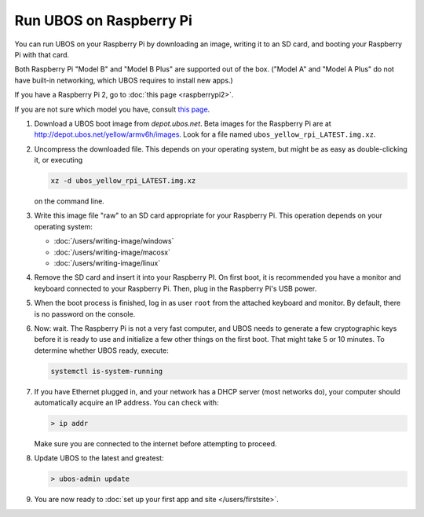 Run UBOS on Raspberry Pi
========================

You can run UBOS on your Raspberry Pi by downloading an image, writing it to an SD card,
and booting your Raspberry Pi with that card.

Both Raspberry Pi "Model B" and "Model B Plus" are supported out of the box. ("Model A"
and "Model A Plus" do not have built-in networking, which UBOS requires to install
new apps.)

If you have a Raspberry Pi 2, go to :doc:`this page <raspberrypi2>`.

If you are not sure which model you have, consult
`this page <http://www.raspberrypi.org/products/>`_.

#. Download a UBOS boot image from `depot.ubos.net`.
   Beta images for the Raspberry Pi are at
   `http://depot.ubos.net/yellow/armv6h/images <http://depot.ubos.net/yellow/armv6h/images>`_.
   Look for a file named ``ubos_yellow_rpi_LATEST.img.xz``.

#. Uncompress the downloaded file. This depends on your operating system, but might be as easy as
   double-clicking it, or executing

   .. code-block:: none

      xz -d ubos_yellow_rpi_LATEST.img.xz

   on the command line.

#. Write this image file "raw" to an SD card appropriate for your Raspberry Pi. This
   operation depends on your operating system:

   * :doc:`/users/writing-image/windows`
   * :doc:`/users/writing-image/macosx`
   * :doc:`/users/writing-image/linux`

#. Remove the SD card and insert it into your Raspberry PI. On first boot, it is recommended
   you have a monitor and keyboard connected to your Raspberry Pi. Then, plug in the
   Raspberry Pi's USB power.

#. When the boot process is finished, log in as user ``root`` from the attached keyboard
   and monitor. By default, there is no password on the console.

#. Now: wait. The Raspberry Pi is not a very fast computer, and UBOS needs to generate
   a few cryptographic keys before it is ready to use and initialize a few other things
   on the first boot. That might take 5 or 10 minutes. To determine whether UBOS ready, execute:

   .. code-block:: none

      systemctl is-system-running

#. If you have Ethernet plugged in, and your network has a DHCP server (most networks do),
   your computer should automatically acquire an IP address. You can check with:

   .. code-block:: none

      > ip addr

   Make sure you are connected to the internet before attempting to proceed.

#. Update UBOS to the latest and greatest:

   .. code-block:: none

      > ubos-admin update

#. You are now ready to :doc:`set up your first app and site </users/firstsite>`.



